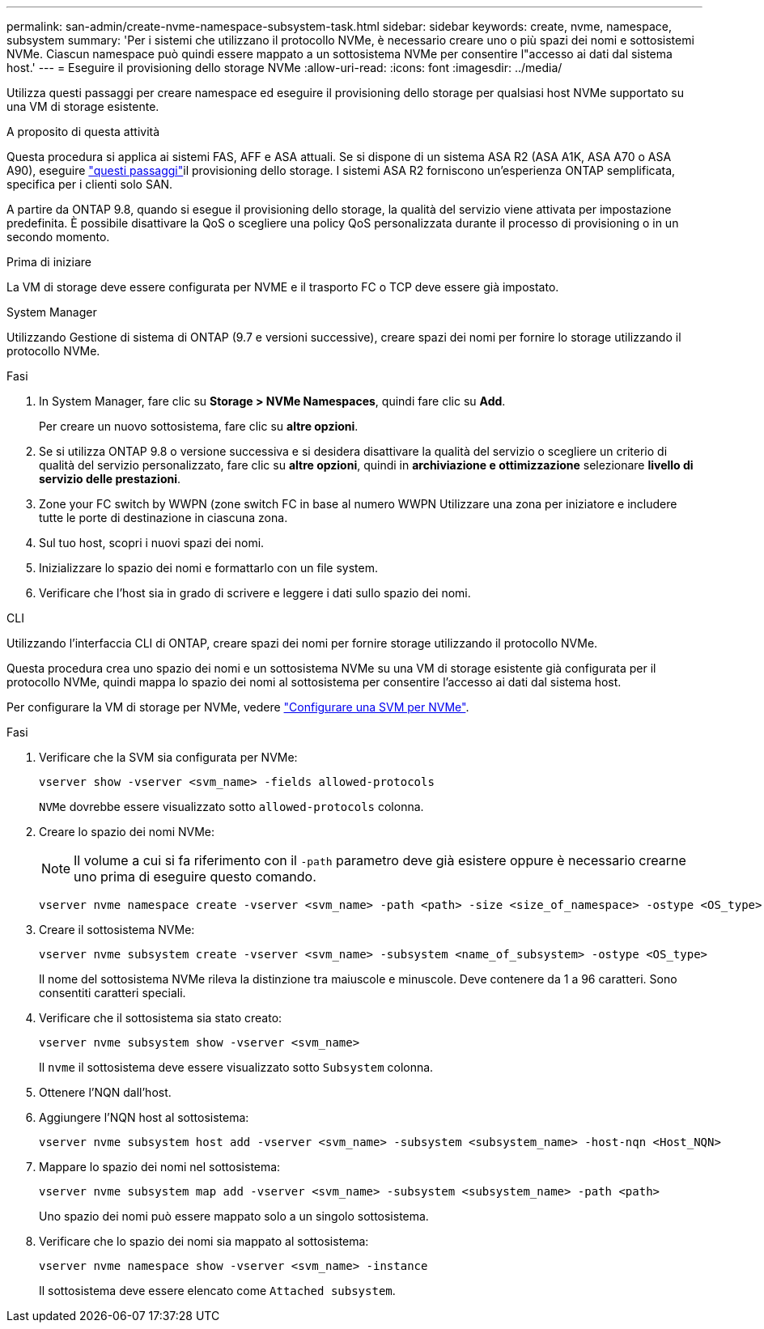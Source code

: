 ---
permalink: san-admin/create-nvme-namespace-subsystem-task.html 
sidebar: sidebar 
keywords: create, nvme, namespace, subsystem 
summary: 'Per i sistemi che utilizzano il protocollo NVMe, è necessario creare uno o più spazi dei nomi e sottosistemi NVMe. Ciascun namespace può quindi essere mappato a un sottosistema NVMe per consentire l"accesso ai dati dal sistema host.' 
---
= Eseguire il provisioning dello storage NVMe
:allow-uri-read: 
:icons: font
:imagesdir: ../media/


[role="lead"]
Utilizza questi passaggi per creare namespace ed eseguire il provisioning dello storage per qualsiasi host NVMe supportato su una VM di storage esistente.

.A proposito di questa attività
Questa procedura si applica ai sistemi FAS, AFF e ASA attuali. Se si dispone di un sistema ASA R2 (ASA A1K, ASA A70 o ASA A90), eseguire link:https://docs.netapp.com/us-en/asa-r2/manage-data/provision-san-storage.html["questi passaggi"^]il provisioning dello storage. I sistemi ASA R2 forniscono un'esperienza ONTAP semplificata, specifica per i clienti solo SAN.

A partire da ONTAP 9.8, quando si esegue il provisioning dello storage, la qualità del servizio viene attivata per impostazione predefinita. È possibile disattivare la QoS o scegliere una policy QoS personalizzata durante il processo di provisioning o in un secondo momento.

.Prima di iniziare
La VM di storage deve essere configurata per NVME e il trasporto FC o TCP deve essere già impostato.

[role="tabbed-block"]
====
.System Manager
--
Utilizzando Gestione di sistema di ONTAP (9.7 e versioni successive), creare spazi dei nomi per fornire lo storage utilizzando il protocollo NVMe.

.Fasi
. In System Manager, fare clic su *Storage > NVMe Namespaces*, quindi fare clic su *Add*.
+
Per creare un nuovo sottosistema, fare clic su *altre opzioni*.

. Se si utilizza ONTAP 9.8 o versione successiva e si desidera disattivare la qualità del servizio o scegliere un criterio di qualità del servizio personalizzato, fare clic su *altre opzioni*, quindi in *archiviazione e ottimizzazione* selezionare *livello di servizio delle prestazioni*.
. Zone your FC switch by WWPN (zone switch FC in base al numero WWPN Utilizzare una zona per iniziatore e includere tutte le porte di destinazione in ciascuna zona.
. Sul tuo host, scopri i nuovi spazi dei nomi.
. Inizializzare lo spazio dei nomi e formattarlo con un file system.
. Verificare che l'host sia in grado di scrivere e leggere i dati sullo spazio dei nomi.


--
.CLI
--
Utilizzando l'interfaccia CLI di ONTAP, creare spazi dei nomi per fornire storage utilizzando il protocollo NVMe.

Questa procedura crea uno spazio dei nomi e un sottosistema NVMe su una VM di storage esistente già configurata per il protocollo NVMe, quindi mappa lo spazio dei nomi al sottosistema per consentire l'accesso ai dati dal sistema host.

Per configurare la VM di storage per NVMe, vedere link:configure-svm-nvme-task.html["Configurare una SVM per NVMe"].

.Fasi
. Verificare che la SVM sia configurata per NVMe:
+
[source, cli]
----
vserver show -vserver <svm_name> -fields allowed-protocols
----
+
`NVMe` dovrebbe essere visualizzato sotto `allowed-protocols` colonna.

. Creare lo spazio dei nomi NVMe:
+

NOTE: Il volume a cui si fa riferimento con il `-path` parametro deve già esistere oppure è necessario crearne uno prima di eseguire questo comando.

+
[source, cli]
----
vserver nvme namespace create -vserver <svm_name> -path <path> -size <size_of_namespace> -ostype <OS_type>
----
. Creare il sottosistema NVMe:
+
[source, cli]
----
vserver nvme subsystem create -vserver <svm_name> -subsystem <name_of_subsystem> -ostype <OS_type>
----
+
Il nome del sottosistema NVMe rileva la distinzione tra maiuscole e minuscole. Deve contenere da 1 a 96 caratteri. Sono consentiti caratteri speciali.

. Verificare che il sottosistema sia stato creato:
+
[source, cli]
----
vserver nvme subsystem show -vserver <svm_name>
----
+
Il `nvme` il sottosistema deve essere visualizzato sotto `Subsystem` colonna.

. Ottenere l'NQN dall'host.
. Aggiungere l'NQN host al sottosistema:
+
[source, cli]
----
vserver nvme subsystem host add -vserver <svm_name> -subsystem <subsystem_name> -host-nqn <Host_NQN>
----
. Mappare lo spazio dei nomi nel sottosistema:
+
[source, cli]
----
vserver nvme subsystem map add -vserver <svm_name> -subsystem <subsystem_name> -path <path>
----
+
Uno spazio dei nomi può essere mappato solo a un singolo sottosistema.

. Verificare che lo spazio dei nomi sia mappato al sottosistema:
+
[source, cli]
----
vserver nvme namespace show -vserver <svm_name> -instance
----
+
Il sottosistema deve essere elencato come `Attached subsystem`.



--
====